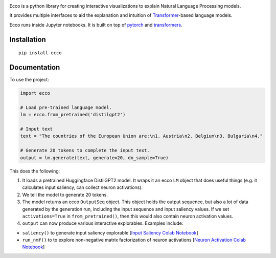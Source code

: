 
..  image:: https://ar.pegg.io/img/ecco-logo-w-800.png
    :alt: Ecco Logo

.. start-badges
|version| |supported-versions|

.. |version| image:: https://img.shields.io/pypi/v/ecco.svg
    :alt: PyPI Package latest release
    :target: https://pypi.org/project/ecco

.. |supported-versions| image:: https://img.shields.io/pypi/pyversions/ecco.svg
    :alt: Supported versions
    :target: https://pypi.org/project/ecco
.. end-badges


Ecco is a python library for creating interactive visualizations to explain Natural Language Processing models.

It provides multiple interfaces to aid the explanation and intuition of `Transformer
<https://jalammar.github.io/illustrated-transformer/>`_-based language models.

Ecco runs inside Jupyter notebooks. It is built on top of `pytorch
<https://pytorch.org/>`_ and `transformers
<https://github.com/huggingface/transformers>`_.


Installation
============

::

    pip install ecco


Documentation
=============


To use the project:

.. code-block:: python

    import ecco

    # Load pre-trained language model.
    lm = ecco.from_pretrained('distilgpt2')

    # Input text
    text = "The countries of the European Union are:\n1. Austria\n2. Belgium\n3. Bulgaria\n4."

    # Generate 20 tokens to complete the input text.
    output = lm.generate(text, generate=20, do_sample=True)

This does the following:

1. It loads a pretrained Huggingface DistilGPT2 model. It wraps it an ecco ``LM`` object that does useful things (e.g. it calculates input saliency, can collect neuron activations).
2. We tell the model to generate 20 tokens.
3. The model returns an ecco ``OutputSeq`` object. This object holds the output sequence, but also a lot of data generated by the generation run, including the input sequence and input saliency values. If we set ``activations=True`` in ``from_pretrained()``, then this would also contain neuron activation values.
4. ``output`` can now produce various interactive explorables. Examples include:

- ``saliency()`` to generate input saliency explorable [`Input Saliency Colab Notebook <https://colab.research.google.com/github/jalammar/ecco/blob/main/notebooks/Ecco_Input_Saliency.ipynb>`_]
- ``run_nmf()`` to to explore non-negative matrix factorization of neuron activations  [`Neuron Activation Colab Notebook <https://colab.research.google.com/github/jalammar/ecco/blob/main/notebooks/Ecco_Neuron_Factors.ipynb>`_]

